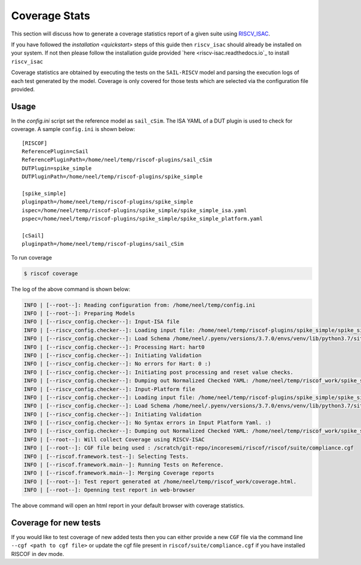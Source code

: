 
.. _coverage:

.. highlight:: shell


##############
Coverage Stats
##############

This section will discuss how to generate a coverage statistics report of a given suite using
`RISCV_ISAC <riscv-isac.readthedocs.io>`_. 

If you have followed the `installation <quickstart>` steps of this guide then ``riscv_isac`` should
already be installed on your system. If not then please follow the installation guide provided `here
<riscv-isac.readthedocs.io`_ to install ``riscv_isac``

Coverage statistics are obtained by executing the tests on the ``SAIL-RISCV`` model and parsing the
execution logs of each test generated by the model. Coverage is only covered for those tests which
are selected via the configuration file provided.


Usage
=====

In the `config.ini` script set the reference model as ``sail_cSim``. The ISA YAML of a DUT plugin is
used to check for coverage. A sample ``config.ini`` is shown below::

   [RISCOF]                                                                                            
   ReferencePlugin=cSail                                                                               
   ReferencePluginPath=/home/neel/temp/riscof-plugins/sail_cSim                                        
   DUTPlugin=spike_simple                                                                              
   DUTPluginPath=/home/neel/temp/riscof-plugins/spike_simple                                           
                                                                                                       
   [spike_simple]                                                                                      
   pluginpath=/home/neel/temp/riscof-plugins/spike_simple                                              
   ispec=/home/neel/temp/riscof-plugins/spike_simple/spike_simple_isa.yaml                                 
   pspec=/home/neel/temp/riscof-plugins/spike_simple/spike_simple_platform.yaml                        
                                                                                                       
   [cSail]                                                                                             
   pluginpath=/home/neel/temp/riscof-plugins/sail_cSim

To run coverage

.. code-block:: shell-session

   $ riscof coverage

The log of the above command is shown below:

.. code-block:: shell-session

     INFO | [--root--]: Reading configuration from: /home/neel/temp/config.ini
     INFO | [--root--]: Preparing Models
     INFO | [--riscv_config.checker--]: Input-ISA file
     INFO | [--riscv_config.checker--]: Loading input file: /home/neel/temp/riscof-plugins/spike_simple/spike_simple_isa.yaml
     INFO | [--riscv_config.checker--]: Load Schema /home/neel/.pyenv/versions/3.7.0/envs/venv/lib/python3.7/site-packages/riscv_config/schemas/schema_isa.yaml
     INFO | [--riscv_config.checker--]: Processing Hart: hart0
     INFO | [--riscv_config.checker--]: Initiating Validation
     INFO | [--riscv_config.checker--]: No errors for Hart: 0 :)
     INFO | [--riscv_config.checker--]: Initiating post processing and reset value checks.
     INFO | [--riscv_config.checker--]: Dumping out Normalized Checked YAML: /home/neel/temp/riscof_work/spike_simple_isa_checked.yaml
     INFO | [--riscv_config.checker--]: Input-Platform file
     INFO | [--riscv_config.checker--]: Loading input file: /home/neel/temp/riscof-plugins/spike_simple/spike_simple_platform.yaml
     INFO | [--riscv_config.checker--]: Load Schema /home/neel/.pyenv/versions/3.7.0/envs/venv/lib/python3.7/site-packages/riscv_config/schemas/schema_platform.yaml
     INFO | [--riscv_config.checker--]: Initiating Validation
     INFO | [--riscv_config.checker--]: No Syntax errors in Input Platform Yaml. :)
     INFO | [--riscv_config.checker--]: Dumping out Normalized Checked YAML: /home/neel/temp/riscof_work/spike_simple_platform_checked.yaml
     INFO | [--root--]: Will collect Coverage using RISCV-ISAC
     INFO | [--root--]: CGF file being used : /scratch/git-repo/incoresemi/riscof/riscof/suite/compliance.cgf
     INFO | [--riscof.framework.test--]: Selecting Tests.
     INFO | [--riscof.framework.main--]: Running Tests on Reference.
     INFO | [--riscof.framework.main--]: Merging Coverage reports
     INFO | [--root--]: Test report generated at /home/neel/temp/riscof_work/coverage.html.
     INFO | [--root--]: Openning test report in web-browser

The above command will open an html report in your default browser with coverage statistics.


Coverage for new tests
======================

If you would like to test coverage of new added tests then you can either provide a new ``CGF`` file
via the command line ``--cgf <path to cgf file>`` or update the cgf file present in
``riscof/suite/compliance.cgf`` if you have installed RISCOF in dev mode.

